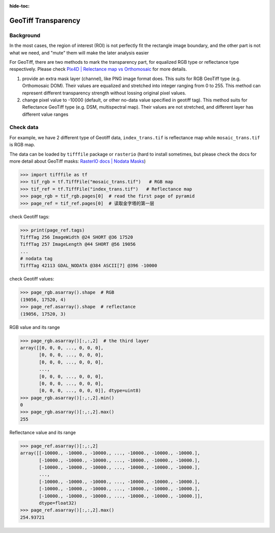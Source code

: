 :hide-toc:

====================
GeoTiff Transparency
====================

Background
==========

In the most cases, the region of interest (ROI) is not perfectly fit the rectangle image boundary, and the other part is not what we need, and "mute" them will make the later analysis easier

.. image:: ../_static/images/geotiff_transparency/crop_png.png
   :alt: crop_png.png

For GeoTiff, there are two methods to mark the transparency part, for equalized RGB type or reflectance type respectively. Please check `Pix4D | Relectance map vs Orthomosaic <https://support.pix4d.com/hc/en-us/articles/202739409-Reflectance-map-vs-orthomosaic>`_ for more details.


1. provide an extra mask layer (channel), like PNG image format does. This suits for RGB GeoTiff type (e.g. Orthomosaic DOM). Their values are equalized and stretched into integer ranging from 0 to 255. This method can represent different transparency strength without lossing original pixel values.
#. change pixel value to -10000 (default, or other no-data value specified in geotiff tag). This method suits for Reflectance GeoTiff type (e.g. DSM, multispectral map). Their values are not stretched, and different layer has different value ranges

Check data
==========

For example, we have 2 different type of Geotiff data, ``index_trans.tif`` is reflectance map while ``mosaic_trans.tif`` is RGB map.

.. image:: ../_static/images/geotiff_transparency/ref_rgb.png
   :alt: ref_rgb.png

The data can be loaded by ``tifffile`` package or ``rasterio`` (hard to install sometimes, but please check the docs for more detail about GeoTiff masks: `RasterIO docs | Nodata Masks <https://rasterio.readthedocs.io/en/latest/topics/masks.html>`_)

.. code-block:: python

   >>> import tifffile as tf
   >>> tif_rgb = tf.TiffFile("mosaic_trans.tif")   # RGB map
   >>> tif_ref = tf.TiffFile("index_trans.tif")   # Reflectance map
   >>> page_rgb = tif_rgb.pages[0]  # read the first page of pyramid 
   >>> page_ref = tif_ref.pages[0]  # 读取金字塔的第一层

check Geotiff tags:

.. code-block:: python

   >>> print(page_ref.tags)
   TiffTag 256 ImageWidth @24 SHORT @36 17520
   TiffTag 257 ImageLength @44 SHORT @56 19056
   ...
   # nodata tag
   TiffTag 42113 GDAL_NODATA @384 ASCII[7] @396 -10000

check Geotiff values:

.. code-block:: python

   >>> page_rgb.asarray().shape  # RGB
   (19056, 17520, 4)
   >>> page_ref.asarray().shape  # reflectance
   (19056, 17520, 3)

RGB value and its range

.. code-block:: python

   >>> page_rgb.asarray()[:,:,2]  # the third layer 
   array([[0, 0, 0, ..., 0, 0, 0],
          [0, 0, 0, ..., 0, 0, 0],
          [0, 0, 0, ..., 0, 0, 0],
          ...,
          [0, 0, 0, ..., 0, 0, 0],
          [0, 0, 0, ..., 0, 0, 0],
          [0, 0, 0, ..., 0, 0, 0]], dtype=uint8)
   >>> page_rgb.asarray()[:,:,2].min()
   0
   >>> page_rgb.asarray()[:,:,2].max()
   255

Reflectance value and its range

.. code-block:: python

   >>> page_ref.asarray()[:,:,2]
   array([[-10000., -10000., -10000., ..., -10000., -10000., -10000.],
          [-10000., -10000., -10000., ..., -10000., -10000., -10000.],
          [-10000., -10000., -10000., ..., -10000., -10000., -10000.],
          ...,
          [-10000., -10000., -10000., ..., -10000., -10000., -10000.],
          [-10000., -10000., -10000., ..., -10000., -10000., -10000.],
          [-10000., -10000., -10000., ..., -10000., -10000., -10000.]],
          dtype=float32)
   >>> page_ref.asarray()[:,:,2].max()
   254.93721
